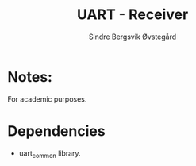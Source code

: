 #+author: Sindre Bergsvik Øvstegård
#+title: UART - Receiver

* Notes:
For academic purposes.

* Dependencies
    - uart_common library.